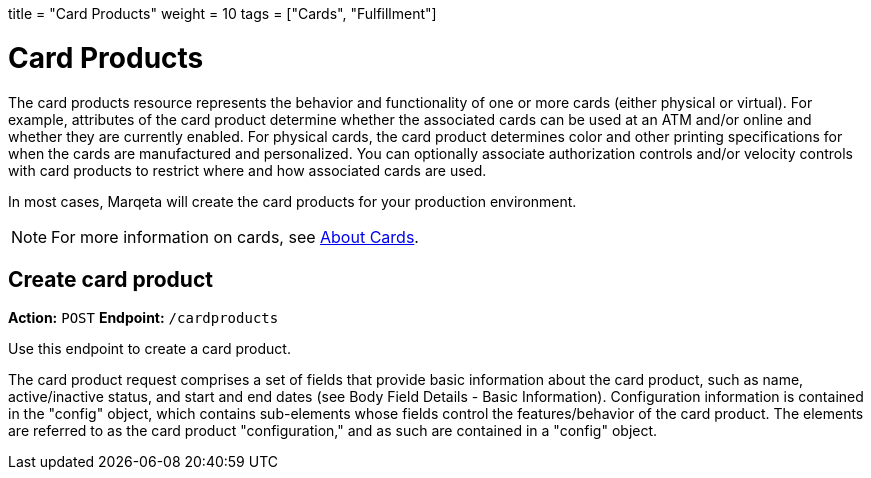 +++
title = "Card Products"
weight = 10
tags = ["Cards", "Fulfillment"]
+++

= Card Products
:endpointdir: content/api/core/card_products
:outfilesuffix: /
:object: card product
:source-highlighter: highlightjs
:toc:
:toc-title:
:toclevels: 1

The card products resource represents the behavior and functionality of one or more cards (either physical or virtual). For example, attributes of the card product determine whether the associated cards can be used at an ATM and/or online and whether they are currently enabled. For physical cards, the card product determines color and other printing specifications for when the cards are manufactured and personalized. You can optionally associate authorization controls and/or velocity controls with card products to restrict where and how associated cards are used.

In most cases, Marqeta will create the card products for your production environment.

[NOTE]
For more information on cards, see <</guides/cards/about_cards.adoc#_about_cards, About Cards>>.

== Create card product

*Action:* `POST`
*Endpoint:* `/cardproducts`

Use this endpoint to create a card product.

The card product request comprises a set of fields that provide basic information about the card product, such as name, active/inactive status, and start and end dates (see Body Field Details - Basic Information). 
Configuration information is contained in the "config" object, which contains sub-elements whose fields control the features/behavior of the card product. 
The elements are referred to as the card product "configuration," and as such are contained in a "config" object.